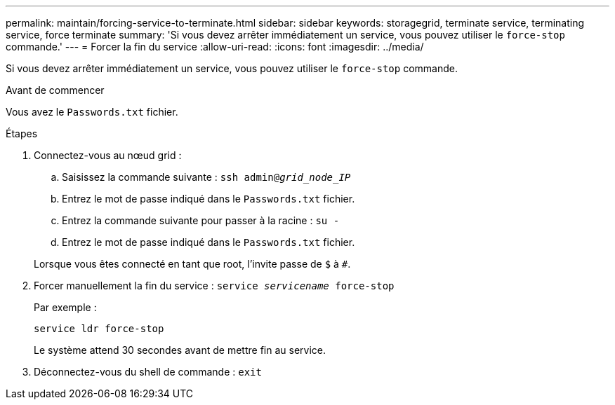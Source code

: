 ---
permalink: maintain/forcing-service-to-terminate.html 
sidebar: sidebar 
keywords: storagegrid, terminate service, terminating service, force terminate 
summary: 'Si vous devez arrêter immédiatement un service, vous pouvez utiliser le `force-stop` commande.' 
---
= Forcer la fin du service
:allow-uri-read: 
:icons: font
:imagesdir: ../media/


[role="lead"]
Si vous devez arrêter immédiatement un service, vous pouvez utiliser le `force-stop` commande.

.Avant de commencer
Vous avez le `Passwords.txt` fichier.

.Étapes
. Connectez-vous au nœud grid :
+
.. Saisissez la commande suivante : `ssh admin@_grid_node_IP_`
.. Entrez le mot de passe indiqué dans le `Passwords.txt` fichier.
.. Entrez la commande suivante pour passer à la racine : `su -`
.. Entrez le mot de passe indiqué dans le `Passwords.txt` fichier.


+
Lorsque vous êtes connecté en tant que root, l'invite passe de `$` à `#`.

. Forcer manuellement la fin du service : `service _servicename_ force-stop`
+
Par exemple :

+
[listing]
----
service ldr force-stop
----
+
Le système attend 30 secondes avant de mettre fin au service.

. Déconnectez-vous du shell de commande : `exit`


